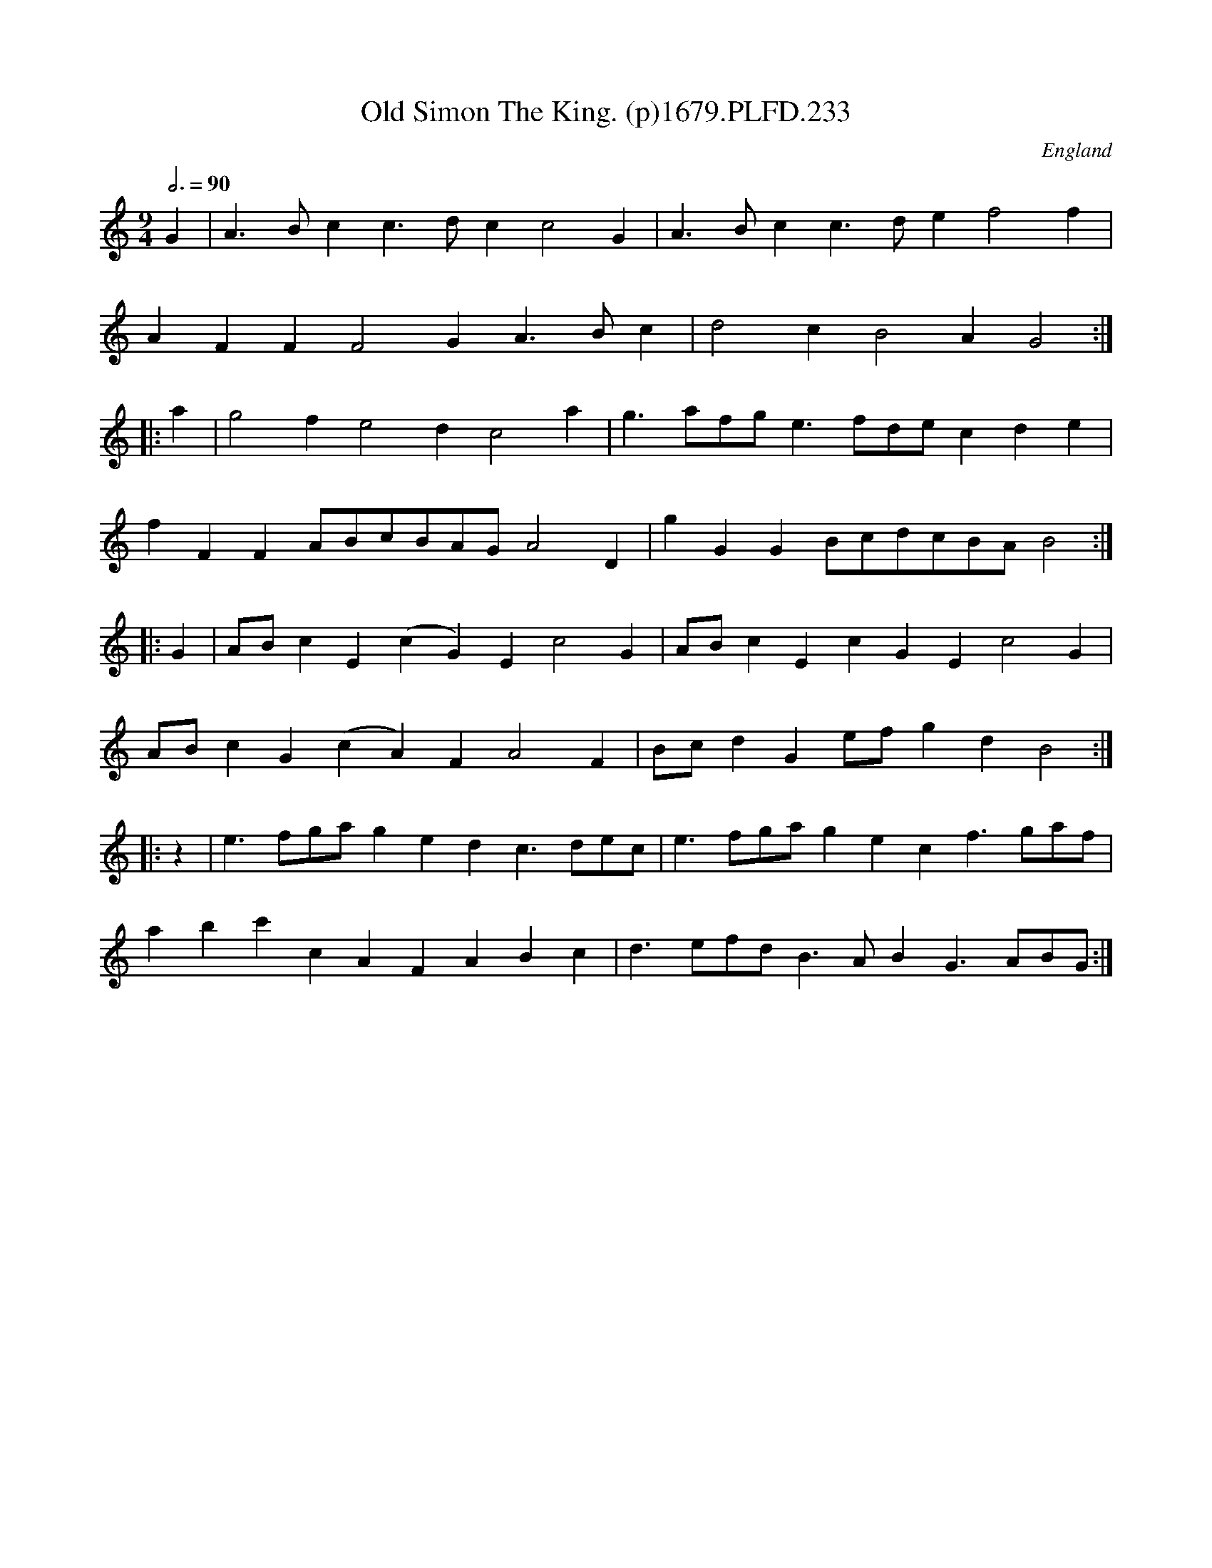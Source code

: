 X:233
T:Old Simon The King. (p)1679.PLFD.233
M:9/4
L:1/4
Q:3/4=90
S:Playford, Dancing Master,6th Ed.,1679
O:England
N:What a lovely tune.
H:1679.
Z:Chris Partington.
K:C
G|A>Bcc>dcc2G|A>Bcc>def2f|
AFFF2GA>Bc|d2cB2AG2:|
|:a|g2fe2dc2a|g>af/g/e>fd/e/cde|
fFFA/B/c/B/A/G/A2D|gGGB/c/d/c/B/A/B2:|
|:G|A/B/cE(cG)Ec2G|A/B/cEcGEc2G|
A/B/cG(cA)FA2F|B/c/dGe/f/gdB2:|
|:z|e>fg/a/gedc>de/c/|e>fg/a/gecf>ga/f/|
abc'cAFABc|d>ef/d/B>ABG>AB/G/:|
